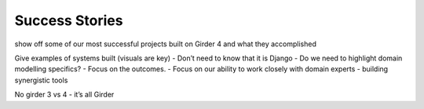 Success Stories
===============

show off some of our most successful projects built on Girder 4 and what they accomplished

Give examples of systems built (visuals are key)
- Don’t need to know that it is Django
- Do we need to highlight domain modelling specifics?
- Focus on the outcomes.
- Focus on our ability to work closely with domain experts - building synergistic tools

No girder 3 vs 4 - it’s all Girder
